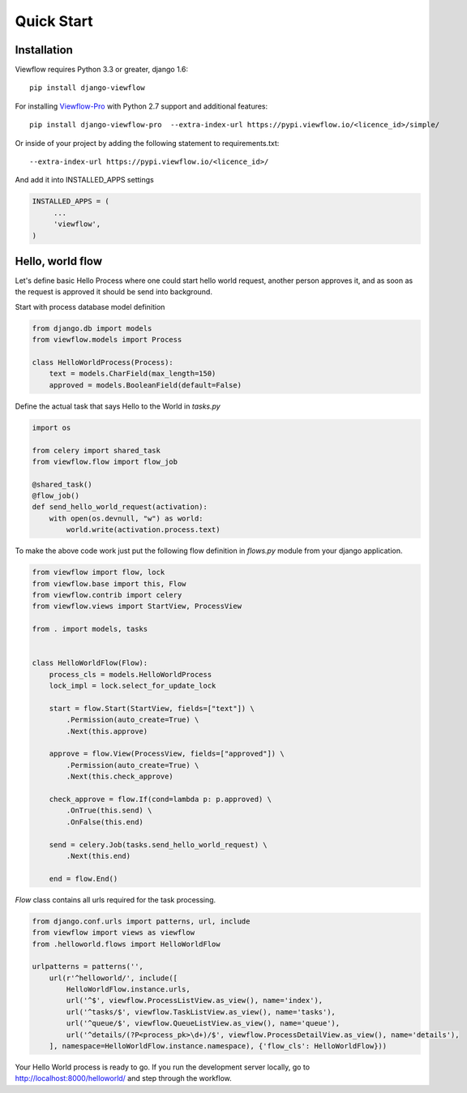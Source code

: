 ===========
Quick Start
===========


Installation
============

Viewflow requires Python 3.3 or greater, django 1.6::

    pip install django-viewflow

For installing `Viewflow-Pro <http://viewflow.io/#viewflow_pro>`_ with Python 2.7 support and additional features::

    pip install django-viewflow-pro  --extra-index-url https://pypi.viewflow.io/<licence_id>/simple/

Or inside of your project by adding the following statement to requirements.txt::

    --extra-index-url https://pypi.viewflow.io/<licence_id>/

And add it into INSTALLED_APPS settings

.. code-block:: python

    INSTALLED_APPS = (
         ...
         'viewflow',
    )


Hello, world flow
=================

Let's define basic Hello Process where one could start hello world request, another person approves it,
and as soon as the request is approved it should be send into background.

Start with process database model definition

.. code-block:: python

    from django.db import models
    from viewflow.models import Process

    class HelloWorldProcess(Process):
        text = models.CharField(max_length=150)
        approved = models.BooleanField(default=False)

Define the actual task that says Hello to the World in `tasks.py`

.. code-block:: python

    import os

    from celery import shared_task
    from viewflow.flow import flow_job

    @shared_task()
    @flow_job()
    def send_hello_world_request(activation):
        with open(os.devnull, "w") as world:
            world.write(activation.process.text)


To make the above code work just put the following flow definition in `flows.py` module from your django application.

.. code-block:: python

    from viewflow import flow, lock
    from viewflow.base import this, Flow
    from viewflow.contrib import celery
    from viewflow.views import StartView, ProcessView

    from . import models, tasks


    class HelloWorldFlow(Flow):
        process_cls = models.HelloWorldProcess
        lock_impl = lock.select_for_update_lock

        start = flow.Start(StartView, fields=["text"]) \
            .Permission(auto_create=True) \
            .Next(this.approve)

        approve = flow.View(ProcessView, fields=["approved"]) \
            .Permission(auto_create=True) \
            .Next(this.check_approve)

        check_approve = flow.If(cond=lambda p: p.approved) \
            .OnTrue(this.send) \
            .OnFalse(this.end)

        send = celery.Job(tasks.send_hello_world_request) \
            .Next(this.end)

        end = flow.End()

`Flow` class contains all urls required for the task processing.

.. code-block:: python

    from django.conf.urls import patterns, url, include
    from viewflow import views as viewflow
    from .helloworld.flows import HelloWorldFlow

    urlpatterns = patterns('',
        url(r'^helloworld/', include([
            HelloWorldFlow.instance.urls,
            url('^$', viewflow.ProcessListView.as_view(), name='index'),
            url('^tasks/$', viewflow.TaskListView.as_view(), name='tasks'),
            url('^queue/$', viewflow.QueueListView.as_view(), name='queue'),
            url('^details/(?P<process_pk>\d+)/$', viewflow.ProcessDetailView.as_view(), name='details'),
        ], namespace=HelloWorldFlow.instance.namespace), {'flow_cls': HelloWorldFlow}))


Your Hello World process is ready to go. If you run the development server
locally, go to http://localhost:8000/helloworld/ and step through the workflow.

.. seealso::

    :doc:`viewflow_frontend`
